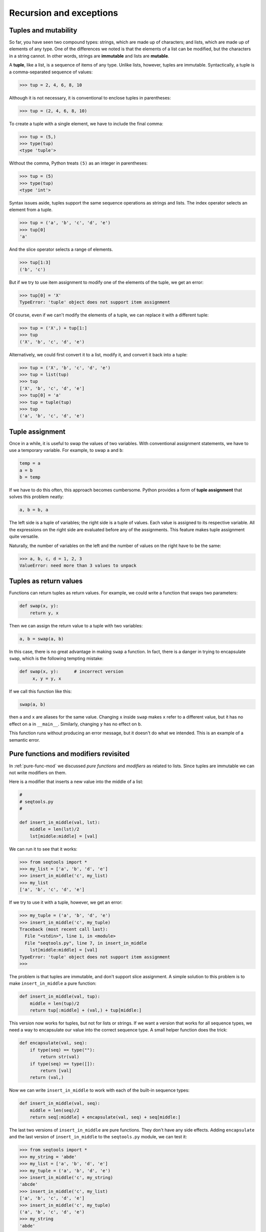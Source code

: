 ..  Copyright (C)  Jeffrey Elkner, Allen B. Downey and Chris Meyers.
    Permission is granted to copy, distribute and/or modify this document
    under the terms of the GNU Free Documentation License, Version 1.3
    or any later version published by the Free Software Foundation;
    with Invariant Sections being Forward, Preface, and Contributor List, no
    Front-Cover Texts, and no Back-Cover Texts.  A copy of the license is
    included in the section entitled "GNU Free Documentation License".

Recursion and exceptions
========================

.. index:: mutable, immutable, tuple 

Tuples and mutability
---------------------

So far, you have seen two compound types: strings, which are made up of
characters; and lists, which are made up of elements of any type.  One of the
differences we noted is that the elements of a list can be modified, but the
characters in a string cannot. In other words, strings are **immutable** and
lists are **mutable**.

A **tuple**, like a list, is a sequence of items of any type. Unlike lists,
however, tuples are immutable. Syntactically, a tuple is a comma-separated
sequence of values:

.. sourcecode:: python
    
    >>> tup = 2, 4, 6, 8, 10

Although it is not necessary, it is conventional to enclose tuples in
parentheses:

.. sourcecode:: python
    
    >>> tup = (2, 4, 6, 8, 10)

To create a tuple with a single element, we have to include the final comma:

.. sourcecode:: python
    
    >>> tup = (5,)
    >>> type(tup)
    <type 'tuple'> 
    
Without the comma, Python treats ``(5)`` as an integer in parentheses:

.. sourcecode:: python
    
    >>> tup = (5)
    >>> type(tup)
    <type 'int'> 

Syntax issues aside, tuples support the same sequence operations as strings and
lists. The index operator selects an element from a tuple.

.. sourcecode:: python
    
    >>> tup = ('a', 'b', 'c', 'd', 'e')
    >>> tup[0]
    'a'

And the slice operator selects a range of elements.

.. sourcecode:: python
    
    >>> tup[1:3]
    ('b', 'c')

But if we try to use item assignment to modify one of the elements of the
tuple, we get an error:

.. sourcecode:: python
    
    >>> tup[0] = 'X'
    TypeError: 'tuple' object does not support item assignment

Of course, even if we can't modify the elements of a tuple, we can replace it
with a different tuple:

.. sourcecode:: python
    
    >>> tup = ('X',) + tup[1:]
    >>> tup
    ('X', 'b', 'c', 'd', 'e')

Alternatively, we could first convert it to a list, modify it, and convert it
back into a tuple:

.. sourcecode:: python
    
    >>> tup = ('X', 'b', 'c', 'd', 'e')
    >>> tup = list(tup)
    >>> tup
    ['X', 'b', 'c', 'd', 'e']
    >>> tup[0] = 'a'
    >>> tup = tuple(tup)
    >>> tup
    ('a', 'b', 'c', 'd', 'e')

.. index::
    single: tuple assignment 
    single: assignment; tuple 
    single: tuple; assignment

Tuple assignment
----------------

Once in a while, it is useful to swap the values of two variables.  With
conventional assignment statements, we have to use a temporary variable. For
example, to swap ``a`` and ``b``:

.. sourcecode:: python
    
    temp = a
    a = b
    b = temp

If we have to do this often, this approach becomes cumbersome. Python provides
a form of **tuple assignment** that solves this problem neatly:

.. sourcecode:: python
    
    a, b = b, a

The left side is a tuple of variables; the right side is a tuple of values.
Each value is assigned to its respective variable. All the expressions on the
right side are evaluated before any of the assignments. This feature makes
tuple assignment quite versatile.

Naturally, the number of variables on the left and the number of values on the
right have to be the same:

.. sourcecode:: python
    
    >>> a, b, c, d = 1, 2, 3
    ValueError: need more than 3 values to unpack 


.. index::
    single: tuple; return value 


Tuples as return values
-----------------------

Functions can return tuples as return values. For example, we could
write a function that swaps two parameters:

.. sourcecode:: python
    
    def swap(x, y):
        return y, x

Then we can assign the return value to a tuple with two variables:

.. sourcecode:: python
    
    a, b = swap(a, b)

In this case, there is no great advantage in making ``swap`` a function.  In
fact, there is a danger in trying to encapsulate ``swap``, which is the
following tempting mistake:

.. sourcecode:: python
    
    def swap(x, y):      # incorrect version
         x, y = y, x

If we call this function like this:

.. sourcecode:: python
    
    swap(a, b)

then ``a`` and ``x`` are aliases for the same value. Changing ``x`` inside
``swap`` makes ``x`` refer to a different value, but it has no effect on ``a``
in ``__main__``. Similarly, changing ``y`` has no effect on ``b``.

This function runs without producing an error message, but it doesn't do what
we intended. This is an example of a semantic error.


.. index:: pure functions, modifiers

Pure functions and modifiers revisited
--------------------------------------

In :ref:`pure-func-mod` we discussed *pure functions* and *modifiers* as
related to lists.  Since tuples are immutable we can not write modifiers on
them.

Here is a modifier that inserts a new value into the middle of a list:

.. sourcecode:: python
    
    #
    # seqtools.py
    #
    
    def insert_in_middle(val, lst):
        middle = len(lst)/2
        lst[middle:middle] = [val]

We can run it to see that it works:

.. sourcecode:: python
    
    >>> from seqtools import *
    >>> my_list = ['a', 'b', 'd', 'e']
    >>> insert_in_middle('c', my_list)
    >>> my_list
    ['a', 'b', 'c', 'd', 'e']

If we try to use it with a tuple, however, we get an error:

.. sourcecode:: python
    
    >>> my_tuple = ('a', 'b', 'd', 'e')
    >>> insert_in_middle('c', my_tuple)
    Traceback (most recent call last):
      File "<stdin>", line 1, in <module>
      File "seqtools.py", line 7, in insert_in_middle
        lst[middle:middle] = [val]
    TypeError: 'tuple' object does not support item assignment
    >>> 

The problem is that tuples are immutable, and don't support slice assignment. A
simple solution to this problem is to make ``insert_in_middle`` a pure
function:

.. sourcecode:: python
    
    def insert_in_middle(val, tup):
        middle = len(tup)/2
        return tup[:middle] + (val,) + tup[middle:]

This version now works for tuples, but not for lists or strings. If we want a
version that works for all sequence types, we need a way to encapsulate our
value into the correct sequence type. A small helper function does the trick:

.. sourcecode:: python
    
    def encapsulate(val, seq):
        if type(seq) == type(""):
            return str(val)
        if type(seq) == type([]):
            return [val]
        return (val,) 

Now we can write ``insert_in_middle`` to work with each of the built-in
sequence types:

.. sourcecode:: python
    
    def insert_in_middle(val, seq):
        middle = len(seq)/2
        return seq[:middle] + encapsulate(val, seq) + seq[middle:]

The last two versions of ``insert_in_middle`` are pure functions. They don't
have any side effects. Adding ``encapsulate`` and the last version of
``insert_in_middle`` to the ``seqtools.py`` module, we can test it:

.. sourcecode:: python
    
    >>> from seqtools import *
    >>> my_string = 'abde'
    >>> my_list = ['a', 'b', 'd', 'e']
    >>> my_tuple = ('a', 'b', 'd', 'e')
    >>> insert_in_middle('c', my_string)
    'abcde'
    >>> insert_in_middle('c', my_list)
    ['a', 'b', 'c', 'd', 'e']
    >>> insert_in_middle('c', my_tuple)
    ('a', 'b', 'c', 'd', 'e')
    >>> my_string
    'abde'

The values of ``my_string``, ``my_list``, and ``my_tuple`` are not changed.
If we want to use ``insert_in_middle`` to change them, we have to assign the
value returned by the function call back to the variable:

.. sourcecode:: python
    
    >>> my_string = insert_in_middle('c', my_string)
    >>> my_string
    'abcde' 


.. index::
    single: data structures
    single: data structures; recursive
    single: recursive definition
    single: recursive data structure


Recursive data structures
-------------------------

All of the Python data types we have seen can be grouped inside lists and
tuples in a variety of ways. Lists and tuples can also be nested, providing
myriad possibilities for organizing data. The organization of data for the
purpose of making it easier to use is called a **data structure**.

It's election time and we are helping to compute the votes as they come in.
Votes arriving from individual wards, precincts, municipalities, counties, and
states are sometimes reported as a sum total of votes and sometimes as a list
of subtotals of votes. After considering how best to store the tallies, we
decide to use a *nested number list*, which we define as follows:

A *nested number list* is a list whose elements are either:

a. numbers
b. nested number lists

Notice that the term, nested number list is used in its own definition.
**Recursive definitions** like this are quite common in mathematics and
computer science. They provide a concise and powerful way to describe
**recursive data structures** that are partially composed of smaller and
simpler instances of themselves. The definition is not circular, since at some
point we will reach a list that does not have any lists as elements.

Now suppose our job is to write a function that will sum all of the values in a
nested number list. Python has a built-in function which finds the sum of a
sequence of numbers:

.. sourcecode:: python
    
    >>> sum([1, 2, 8])
    11
    >>> sum((3, 5, 8.5))
    16.5
    >>>

For our *nested number list*, however, ``sum`` will not work:

.. sourcecode:: python
    
    >>> sum([1, 2, [11, 13], 8])
    Traceback (most recent call last):
      File "<stdin>", line 1, in <module>
    TypeError: unsupported operand type(s) for +: 'int' and 'list'
    >>> 

The problem is that the third element of this list, ``[11, 13]``, is itself a
list, which can not be added to ``1``, ``2``, and ``8``.


.. index:: recursion, recursive call, base case, infinite recursion

Recursion
---------

To sum all the numbers in our recursive nested number list we need to traverse
the list, visiting each of the elements within its nested structure, adding any
numeric elements to our sum, and *repeating this process* with any elements
which are lists.

Modern programming languages generally support **recursion**, which means that
functions can *call themselves* within their definitions.  Thanks to recursion,
the Python code needed to sum the values of a nested number list is
surprisingly short:

.. sourcecode:: python
    
    def recursive_sum(nested_num_list):
        sum = 0
        for element in nested_num_list:
            if type(element) == type([]):
                sum = sum + recursive_sum(element)
            else:
                sum = sum + element
        return sum

The body of ``recursive_sum`` consists mainly of a ``for`` loop that traverses
``nested_num_list``. If ``element`` is a numerical value (the ``else`` branch),
it is simply added to ``sum``. If ``element`` is a list, then ``recursive_sum``
is called again, with the element as an argument.  The statement inside the
function definition in which the function calls itself is known as the
**recursive call**.

Recursion is truly one of the most beautiful and elegant tools in computer
science.

A slightly more complicated problem is finding the largest value in our nested
number list:

.. sourcecode:: python
    
    def recursive_max(nested_num_list):
        """
          >>> recursive_max([2, 9, [1, 13], 8, 6])
          13
          >>> recursive_max([2, [[100, 7], 90], [1, 13], 8, 6])
          100
          >>> recursive_max([2, [[13, 7], 90], [1, 100], 8, 6])
          100
          >>> recursive_max([[[13, 7], 90], 2, [1, 100], 8, 6])
          100
        """
        largest = nested_num_list[0]
        while type(largest) == type([]):
            largest = largest[0]
    
        for element in nested_num_list:
            if type(element) == type([]):
                max_of_elem = recursive_max(element)
                if largest < max_of_elem:
                    largest = max_of_elem
            else:                           # element is not a list
                if largest < element:
                    largest = element
    
        return largest

Doctests are included to provide examples of ``recursive_max`` at work.

The added twist to this problem is finding a numerical value for initializing
``largest``. We can't just use ``nested_num_list[0]``, since that my be either
a number or a list. To solve this problem we use a while loop that assigns
``largest`` to the first numerical value no matter how deeply it is nested.

The two examples above each have a **base case** which does not lead to a
recursive call: the case where the element is a number and not a list. Without
a base case, you have **infinite recursion**, and your program will not work.
Python stops after reaching a maximum recursion depth and returns a runtime
error.

Write the following in a file named ``infinite_recursion.py``:

.. sourcecode:: python
    
    #
    # infinite_recursion.py
    #
    def recursion_depth(number):
        print "Recursion depth number %d." % number
        recursion_depth(number + 1)
    
    recursion_depth(0)

At the unix command prompt in the same directory in which you saved your
program, type the following::

    python infinite_recursion.py

After watching the messages flash by, you will be presented with the end of a
long traceback that ends in with the following:

.. sourcecode:: python

      ...
      File "infinite_recursion.py", line 3, in recursion_depth
        recursion_depth(number + 1)
    RuntimeError: maximum recursion depth exceeded

We would certainly never want something like this to happen to a user of one of
our programs, so before finishing the recursion discussion, let's see how
errors like this are handled in Python.


.. index:: exception, handling an exception

Exceptions
----------

Whenever a runtime error occurs, it creates an **exception**. The program stops
running at this point and Python prints out the traceback, which ends with the
exception that occured.

For example, dividing by zero creates an exception:

.. sourcecode:: python
    
    >>> print 55/0
    Traceback (most recent call last):
      File "<stdin>", line 1, in <module>
    ZeroDivisionError: integer division or modulo by zero
    >>>

So does accessing a nonexistent list item:

.. sourcecode:: python
    
    >>> a = []
    >>> print a[5]
    Traceback (most recent call last):
      File "<stdin>", line 1, in <module>
    IndexError: list index out of range
    >>>

Or trying to make an item assignment on a tuple:

.. sourcecode:: python
    
    >>> tup = ('a', 'b', 'd', 'd')
    >>> tup[2] = 'c' 
    Traceback (most recent call last):
      File "<stdin>", line 1, in <module>
    TypeError: 'tuple' object does not support item assignment
    >>>

In each case, the error message on the last line has two parts: the type of
error before the colon, and specifics about the error after the colon.

Sometimes we want to execute an operation that might cause an exception, but we
don't want the program to stop. We can **handle the exception** using the
``try`` and ``except`` statements.

For example, we might prompt the user for the name of a file and then try to
open it. If the file doesn't exist, we don't want the program to crash; we want
to handle the exception:

.. sourcecode:: python
    
    filename = raw_input('Enter a file name: ')
    try:
        f = open (filename, "r")
    except:
        print 'There is no file named', filename

The ``try`` statement executes the statements in the first block. If no
exceptions occur, it ignores the ``except`` statement. If any exception occurs,
it executes the statements in the ``except`` branch and then continues.

We can encapsulate this capability in a function: ``exists`` takes a filename
and returns true if the file exists, false if it doesn't:

.. sourcecode:: python
    
    def exists(filename):
        try:
            f = open(filename)
            f.close()
            return True 
        except:
            return False 

You can use multiple ``except`` blocks to handle different kinds of exceptions
(see the `Errors and Exceptions <http://docs.python.org/tut/node10.html>`__
lesson from Python creator Guido van Rossum's `Python Tutorial
<http://docs.python.org/tut/tut.html>`__ for a more complete discussion of
exceptions).

If your program detects an error condition, you can make it **raise** an
exception. Here is an example that gets input from the user and checks that the
number is non-negative.

.. sourcecode:: python
    
    #
    # learn_exceptions.py
    #
    def get_age():
        age = input('Please enter your age: ')
        if age < 0:
            raise ValueError, '%s is not a valid age' % age
        return age

The ``raise`` statement takes two arguments: the exception type, and specific
information about the error. ``ValueError`` is the built-in exception which
most closely matches the kind of error we want to raise. The complete listing
of built-in exceptions is found in the `Built-in Exceptions
<http://docs.python.org/lib/module-exceptions.html>`__ section of the `Python
Library Reference <http://docs.python.org/lib/>`__, again by Python's creator,
Guido van Rossum.

If the function that called ``get_age`` handles the error, then the program can
continue; otherwise, Python prints the traceback and exits:

.. sourcecode:: python
    
    >>> get_age()
    Please enter your age: 42
    42 
    >>> get_age()
    Please enter your age: -2
    Traceback (most recent call last):
      File "<stdin>", line 1, in <module>
      File "learn_exceptions.py", line 4, in get_age
        raise ValueError, '%s is not a valid age' % age
    ValueError: -2 is not a valid age
    >>>

The error message includes the exception type and the additional information
you provided.

Using exception handling, we can now modify ``infinite_recursion.py`` so that
it stops when it reaches the maximum recursion depth allowed:

.. sourcecode:: python
    
    #
    # infinite_recursion.py
    #
    def recursion_depth(number):
        print "Recursion depth number %d." % number
        try:
            recursion_depth(number + 1)
        except:
            print "Maximum recursion depth exceeded."
    
    recursion_depth(0)

Run this version and observe the results.


.. index:: tail recursion

Tail recursion
--------------

When the only thing returned from a function is a recursive call, it is refered
to as **tail recursion**.

Here is a version of the ``countdown`` function from chapter 6 written using
tail recursion:

.. sourcecode:: python
    
    def countdown(n):
        if n == 0:
            print "Blastoff!"
        else:
            print n
            countdown(n-1)


Any computation that can be made using iteration can also be made using
recursion. Here is a version of ``find_max`` written using tail recursion:

.. sourcecode:: python

    def find_max(seq, max_so_far):
        if not seq:
            return max_so_far
        if max_so_far < seq[0]:
            return find_max(seq[1:], seq[0])
        else:
            return find_max(seq[1:], max_so_far)

Tail recursion is considered a bad practice in Python, since the Python
compiler does not handle optimization for tail recursive calls. The recursive
solution in cases like this use more system resources than the equivalent
iterative solution.


.. index:: factorial, fibonacci

Recursive mathematical functions
--------------------------------

Several well known mathematical functions are defined recursively. `Factorial
<http://en.wikipedia.org/wiki/Factorial>`__, for example, is given the special
operator, ``!``, and is defined by:: 

    0! = 1
    n! = n(n-1)

We can easily code this into Python:

.. sourcecode:: python
    
    def factorial(n):
        if n == 0:
            return 1
        else:
            return n * factorial(n-1) 

Another well know recursive relation in mathematics is the `fibonacci
sequence <http://en.wikipedia.org/wiki/Fibonacci_number>`__, which is defined
by::
    
    fibonacci(0) = 1
    fibonacci(1) = 1
    fibonacci(n) = fibonacci(n-1) + fibonacci(n-2)

This can also be written easily in Python:

.. sourcecode:: python
    
    def fibonacci (n):
        if n == 0 or n == 1:
            return 1
        else:
            return fibonacci(n-1) + fibonacci(n-2)


Calling ``factorial(1000)`` will exceed the maximum recursion depth. And try
running ``fibonacci(35)`` and see how long it takes to complete (be patient, it
will complete).

You will be asked to write an iterative version of ``factorial`` as an
exercise, and we will see a better way to handle ``fibonacci`` in the next
chapter.


.. index:: list comprehension

List comprehensions
-------------------

A **list comprehension** is a syntactic construct that enables lists to be
created from other lists using a compact, mathematical syntax:

.. sourcecode:: python
    
    >>> numbers = [1, 2, 3, 4]
    >>> [x**2 for x in numbers]
    [1, 4, 9, 16]
    >>> [x**2 for x in numbers if x**2 > 8]
    [9, 16] 
    >>> [(x, x**2, x**3) for x in numbers]
    [(1, 1, 1), (2, 4, 8), (3, 9, 27), (4, 16, 64)]
    >>> files = ['bin', 'Data', 'Desktop', '.bashrc', '.ssh', '.vimrc']
    >>> [name for name in files if name[0] != '.']
    ['bin', 'Data', 'Desktop']
    >>> letters = ['a', 'b', 'c']
    >>> [n*letter for n in numbers for letter in letters]
    ['a', 'b', 'c', 'aa', 'bb', 'cc', 'aaa', 'bbb', 'ccc', 'aaaa', 'bbbb', 'cccc']
    >>>

The general syntax for a list comprehension expression is:

.. sourcecode:: python
    
    [expr for  item1 in  seq1 for item2 in seq2 ... for itemx in seqx if condition]

This list expression has the same effect as:

.. sourcecode:: python
    
    output_sequence = []
    for item1 in seq1:
        for item2 in seq2:
            ...
                for itemx in seqx:
                    if condition:
                        output_sequence.append(expr)

As you can see, the list comprehension is much more compact.


Mini case study: tree
---------------------

The following program implements a subset of the behavior of the Unix `tree
<http://en.wikipedia.org/wiki/Tree_(Unix)>`__ program.

.. sourcecode:: python
    
    #!/usr/bin/env python
    
    import os
    import sys
    
    
    def getroot():
        if len(sys.argv) == 1:
            path = ''
        else:
            path = sys.argv[1]
    
        if os.path.isabs(path):
            tree_root = path
        else:
            tree_root = os.path.join(os.getcwd(), path)
    
        return tree_root
    
    
    def getdirlist(path):
        dirlist = os.listdir(path)
        dirlist = [name for name in dirlist if name[0] != '.']
        dirlist.sort()
        return dirlist
    
    
    def traverse(path, prefix='|--', s='.\n', f=0, d=0):
        dirlist = getdirlist(path)
    
        for num, file in enumerate(dirlist):
            lastprefix = prefix[:-3] + '``--'
            dirsize = len(dirlist)
    
            if num < dirsize - 1:
                s += '%s %s\n' % (prefix, file)
            else:
                s += '%s %s\n' % (lastprefix, file)
            path2file = os.path.join(path, file)
    
            if os.path.isdir(path2file):
                d += 1
                if getdirlist(path2file):
                    s, f, d = traverse(path2file, '|   ' + prefix, s, f, d)
            else:
                f += 1
    
        return s, f, d
    
    
    if __name__ == '__main__':
        root =  getroot()
        tree_str, files, dirs = traverse(root)
    
        if dirs == 1:
            dirstring = 'directory'
        else:
            dirstring = 'directories'
        if files == 1:
            filestring = 'file'
        else:
            filestring = 'files'
    
        print tree_str
        print '%d %s, %d %s' % (dirs, dirstring, files, filestring)

You will be asked to explore this program in several of the exercises below.


Glossary
--------

.. glossary::

    base case
        A branch of the conditional statement in a recursive function that does
        not result in a recursive call.

    data structure
        An organization of data for the purpose of making it easier to use.

    exception
        An error that occurs at runtime.

    handle an exception
        To prevent an exception from terminating a program using the ``try``
        and ``except`` statements.

    immutable data type
        A data type which cannot be modified.  Assignments to elements or
        slices of immutable types cause a runtime error.

    infinite recursion
        A function that calls itself recursively without ever reaching the base
        case. Eventually, an infinite recursion causes a runtime error.

    list comprehension
        A syntactic construct which enables lists to be generated from other
        lists using a syntax analogous to the mathematical `set-builder
        notation <http://en.wikipedia.org/wiki/Set-builder_notation>`__.

    mutable data type
        A data type which can be modified. All mutable types are compound
        types.  Lists and dictionaries (see next chapter) are mutable data
        types; strings and tuples are not.

    raise
        To signal an exception using the ``raise`` statement.

    recursion
        The process of calling the function that is currently executing.

    recursive call
        The statement in a recursive function with is a call to itself.

    recursive definition
        A definition which defines something in terms of itself. To be useful
        it must include *base cases* which are not recursive. In this way it
        differs from a *circular definition*.  Recursive definitions often
        provide an elegant way to express complex data structures.
        
    tail recursion
        A recursive call that occurs as the last statement (at the tail) of a
        function definition. Tail recursion is considered bad practice in
        Python programs since a logically equivalent function can be written
        using *iteration* which is more efficient (see the Wikipedia article on
        `tail recursion <http://en.wikipedia.org/wiki/Tail_recursion>`__ for
        more information).

    tuple
        A data type that contains a sequence of elements of any type, like a
        list, but is immutable. Tuples can be used wherever an immutable type
        is required, such as a key in a dictionary (see next chapter).

    tuple assignment
        An assignment to all of the elements in a tuple using a single
        assignment statement. Tuple assignment occurs in parallel rather than
        in sequence, making it useful for swapping values.


Exercises
---------

#.
   .. sourcecode:: python
    
        def swap(x, y):      # incorrect version
             print  "before swap statement: id(x):", id(x), "id(y):", id(y)
             x, y = y, x
             print  "after swap statement: id(x):", id(x), "id(y):", id(y)
    
        a, b = 0, 1
        print  "before swap function call: id(a):", id(a), "id(b):", id(b)
        swap(a, b)
        print  "after swap function call: id(a):", id(a), "id(b):", id(b)

   Run this program and describe the results. Use the results to explain
   why this version of ``swap`` does not work as intended. What will be the
   values of ``a`` and ``b`` after the call to ``swap``?
#. Create a module named ``seqtools.py``. Add the functions ``encapsulate`` and 
   ``insert_in_middle`` from the chapter. Add doctests which test that these
   two functions work as intended with all three sequence types.
#. Add each of the following functions to ``seqtools.py``:

   .. sourcecode:: python
    
        def make_empty(seq):
            """
              >>> make_empty([1, 2, 3, 4])
              []
              >>> make_empty(('a', 'b', 'c'))
              ()
              >>> make_empty("No, not me!")
              ''
            """
    
        def insert_at_end(val, seq):
            """
              >>> insert_at_end(5, [1, 3, 4, 6])
              [1, 3, 4, 6, 5]
              >>> insert_at_end('x', 'abc')
              'abcx'
              >>> insert_at_end(5, (1, 3, 4, 6))
              (1, 3, 4, 6, 5)
            """
    
        def insert_in_front(val, seq):
            """
              >>> insert_in_front(5, [1, 3, 4, 6])
              [5, 1, 3, 4, 6]
              >>> insert_in_front(5, (1, 3, 4, 6))
              (5, 1, 3, 4, 6)
              >>> insert_in_front('x', 'abc')
              'xabc'
            """
    
        def index_of(val, seq, start=0):
            """
              >>> index_of(9, [1, 7, 11, 9, 10])
              3
              >>> index_of(5, (1, 2, 4, 5, 6, 10, 5, 5))
              3
              >>> index_of(5, (1, 2, 4, 5, 6, 10, 5, 5), 4)
              6
              >>> index_of('y', 'happy birthday')
              4
              >>> index_of('banana', ['apple', 'banana', 'cherry', 'date'])
              1
              >>> index_of(5, [2, 3, 4])
              -1
              >>> index_of('b', ['apple', 'banana', 'cherry', 'date'])
              -1
            """
    
        def remove_at(index, seq):
            """
              >>> remove_at(3, [1, 7, 11, 9, 10])
              [1, 7, 11, 10]
              >>> remove_at(5, (1, 4, 6, 7, 0, 9, 3, 5))
              (1, 4, 6, 7, 0, 3, 5)
              >>> remove_at(2, "Yomrktown")
              'Yorktown'
            """
    
        def remove_val(val, seq):
            """
              >>> remove_val(11, [1, 7, 11, 9, 10])
              [1, 7, 9, 10]
              >>> remove_val(15, (1, 15, 11, 4, 9))
              (1, 11, 4, 9)
              >>> remove_val('what', ('who', 'what', 'when', 'where', 'why', 'how'))
              ('who', 'when', 'where', 'why', 'how')
            """
    
        def remove_all(val, seq):
            """
              >>> remove_all(11, [1, 7, 11, 9, 11, 10, 2, 11])
              [1, 7, 9, 10, 2]
              >>> remove_all('i', 'Mississippi')
              'Msssspp'
            """
    
        def count(val, seq):
            """
              >>> count(5, (1, 5, 3, 7, 5, 8, 5))
              3
              >>> count('s', 'Mississippi')
              4
              >>> count((1, 2), [1, 5, (1, 2), 7, (1, 2), 8, 5])
              2
            """
    
        def reverse(seq):
            """
              >>> reverse([1, 2, 3, 4, 5])
              [5, 4, 3, 2, 1]
              >>> reverse(('shoe', 'my', 'buckle', 2, 1))
              (1, 2, 'buckle', 'my', 'shoe')
              >>> reverse('Python')
              'nohtyP'
            """
    
        def sort_sequence(seq):
            """
              >>> sort_sequence([3, 4, 6, 7, 8, 2])
              [2, 3, 4, 6, 7, 8]
              >>> sort_sequence((3, 4, 6, 7, 8, 2))
              (2, 3, 4, 6, 7, 8)
              >>> sort_sequence("nothappy")
              'ahnoppty'
            """
    
        if __name__ == "__main__":
            import doctest
            doctest.testmod()

   As usual, work on each of these one at a time until they pass all of the
   doctests.
#. Write a function, ``recursive_min``, that returns the smallest value in a
   nested number list:

   .. sourcecode:: python
    
        def recursive_min(nested_num_list):
            """
              >>> recursive_min([2, 9, [1, 13], 8, 6])
              1
              >>> recursive_min([2, [[100, 1], 90], [10, 13], 8, 6])
              1
              >>> recursive_min([2, [[13, -7], 90], [1, 100], 8, 6])
              -7
              >>> recursive_min([[[-13, 7], 90], 2, [1, 100], 8, 6])
              -13
            """

   Your function should pass the doctests.
#. Write a function ``recursive_count`` that returns the number of occurances
   of ``target`` in ``nested_number_list``:

   .. sourcecode:: python
    
        def recursive_count(target, nested_num_list):
            """
              >>> recursive_count(2, [2, 9, [2, 1, 13, 2], 8, [2, 6]])
              4
              >>> recursive_count(7, [[9, [7, 1, 13, 2], 8], [7, 6]])
              2
              >>> recursive_count(15, [[9, [7, 1, 13, 2], 8], [2, 6]])
              0
              >>> recursive_count(5, [[5, [5, [1, 5], 5], 5], [5, 6]])
              6
            """

   As usual, your function should pass the doctests.
#. Write a function ``flatten`` that returns a simple list of numbers
   containing all the values in a ``nested_number_list``:

   .. sourcecode:: python
    
        def flatten(nested_num_list):
            """
              >>> flatten([2, 9, [2, 1, 13, 2], 8, [2, 6]])
              [2, 9, 2, 1, 13, 2, 8, 2, 6]
              >>> flatten([[9, [7, 1, 13, 2], 8], [7, 6]])
              [9, 7, 1, 13, 2, 8, 7, 6]
              >>> flatten([[9, [7, 1, 13, 2], 8], [2, 6]])
              [9, 7, 1, 13, 2, 8, 2, 6]
              >>> flatten([[5, [5, [1, 5], 5], 5], [5, 6]])
              [5, 5, 1, 5, 5, 5, 5, 6]
            """

   Run your function to confirm that the doctests pass.
#. Write a function named ``readposint`` that prompts the user for a positive
   integer and then checks the input to confirm that it meets the requirements. 
   A sample session might look like this:

   .. sourcecode:: python
    
        >>> num = readposint()
        Please enter a positive integer: yes
        yes is not a positive integer.  Try again.
        Please enter a positive integer: 3.14
        3.14 is not a positive integer.  Try again.
        Please enter a positive integer: -6
        -6 is not a positive integer.  Try again.
        Please enter a positive integer: 42
        >>> num
        42
        >>> num2 = readposint("Now enter another one: ")
        Now enter another one: 31
        >>> num2
        31
        >>>

   Use Python's exception handling mechanisms in confirming that the user's
   input is valid.
#. Give the Python interpreter's response to each of the following:

   #. 
     .. sourcecode:: python
        
         >>> nums = [1, 2, 3, 4]
         >>> [x**3 for x in nums]

   #.
     .. sourcecode:: python
        
         >>> nums = [1, 2, 3, 4]
         >>> [x**2 for x in nums if x**2 != 4]

   #.
     .. sourcecode:: python
        
         >>> nums = [1, 2, 3, 4]
         >>> [(x, y) for x in nums for y in nums]

   #.
     .. sourcecode:: python
        
         >>> nums = [1, 2, 3, 4]
         >>> [(x, y) for x in nums for y in nums if x != y]

   You should anticipate the results *before* you try them in the interpreter.
#. Use either ``pydoc`` or the on-line documentation at `http://pydoc.org
   <http://pydoc.org>`__ to find out what ``sys.getrecursionlimit()`` and
   ``sys.setrecursionlimit(n)`` do. Create several *experiments* like what
   was done in ``infinite_recursion.py`` to test your understanding of how
   these module functions work.
#. Rewrite the ``factorial`` function using iteration instead of recursion.
   Call your new function with 1000 as an argument and make note of how fast it 
   returns a value.
#. Write a program named ``litter.py`` that creates an empty file named
   ``trash.txt`` in each subdirectory of a directory tree given the root of the 
   tree as an argument (or the current directory as a default). Now write a
   program named ``cleanup.py`` that removes all these files.  *Hint:* Use the
   ``tree`` program from the mini case study as a basis for these two recursive 
   programs.
